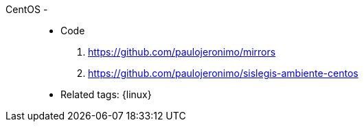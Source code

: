 [#centos]#CentOS# - ::
* Code
. https://github.com/paulojeronimo/mirrors
. https://github.com/paulojeronimo/sislegis-ambiente-centos
* Related tags: {linux}
